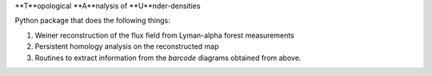 **T**opological **A**nalysis of **U**nder-densities

Python package that does the following things:

1. Weiner reconstruction of the flux field from Lyman-alpha forest measurements
2. Persistent homology analysis on the reconstructed map
3. Routines to extract information from the *barcode* diagrams obtained from above.



